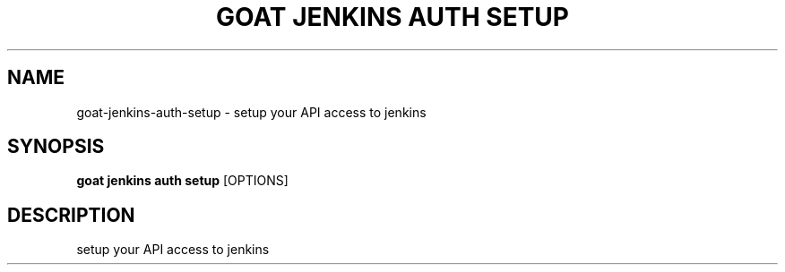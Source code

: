 .TH "GOAT JENKINS AUTH SETUP" "1" "2023-09-21" "2023.9.20.2226" "goat jenkins auth setup Manual"
.SH NAME
goat\-jenkins\-auth\-setup \- setup your API access to jenkins
.SH SYNOPSIS
.B goat jenkins auth setup
[OPTIONS]
.SH DESCRIPTION
setup your API access to jenkins
